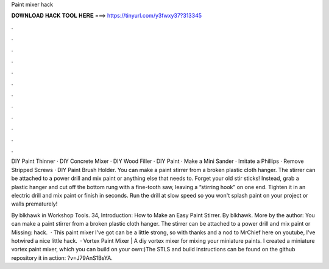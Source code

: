 Paint mixer hack



𝐃𝐎𝐖𝐍𝐋𝐎𝐀𝐃 𝐇𝐀𝐂𝐊 𝐓𝐎𝐎𝐋 𝐇𝐄𝐑𝐄 ===> https://tinyurl.com/y3fwxy37?313345



.



.



.



.



.



.



.



.



.



.



.



.

DIY Paint Thinner · DIY Concrete Mixer · DIY Wood Filler · DIY Paint · Make a Mini Sander · Imitate a Phillips · Remove Stripped Screws · DIY Paint Brush Holder. You can make a paint stirrer from a broken plastic cloth hanger. The stirrer can be attached to a power drill and mix paint or anything else that needs to. Forget your old stir sticks! Instead, grab a plastic hanger and cut off the bottom rung with a fine-tooth saw, leaving a “stirring hook” on one end. Tighten it in an electric drill and mix paint or finish in seconds. Run the drill at slow speed so you won't splash paint on your project or walls prematurely!

By blkhawk in Workshop Tools. 34, Introduction: How to Make an Easy Paint Stirrer. By blkhawk. More by the author: You can make a paint stirrer from a broken plastic cloth hanger. The stirrer can be attached to a power drill and mix paint or Missing: hack.  · This paint mixer I've got can be a little strong, so with thanks and a nod to MrChief here on youtube, I've hotwired a nice little hack.  · Vortex Paint Mixer |  A diy vortex mixer for mixing your miniature paints. I created a miniature vortex paint mixer, which you can build on your own:)The STLS and build instructions can be found on the github repository  it in action: ?v=J79AnS1BsYA.
